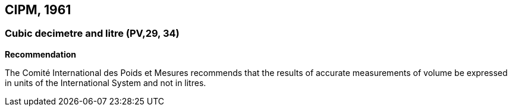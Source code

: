 == CIPM, 1961

=== Cubic decimetre and litre (PV,29, 34)

[align=center]
*Recommendation*

The Comité International des Poids et Mesures recommends that the results of accurate measurements of volume be expressed in units of the International System and not in litres.
